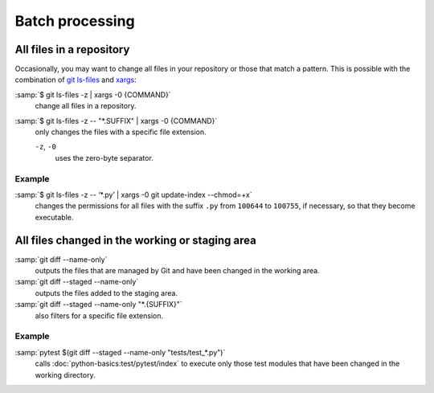Batch processing
================

All files in a repository
-------------------------

Occasionally, you may want to change all files in your repository or those that
match a pattern. This is possible with the combination of `git ls-files
<https://git-scm.com/docs/git-ls-files>`_ and `xargs
<https://linux.die.net/man/1/xargs>`_:

:samp:`$ git ls-files -z | xargs -0 {COMMAND}`
    change all files in a repository.
:samp:`$ git ls-files -z -- "*.SUFFIX" | xargs -0 {COMMAND}`
    only changes the files with a specific file extension.

    ``-z``, ``-0``
        uses the zero-byte separator.

Example
~~~~~~~

:samp:`$ git ls-files -z -- ‘*.py’ | xargs -0 git update-index --chmod=+x`
    changes the permissions for all files with the suffix ``.py`` from
    ``100644`` to ``100755``, if necessary, so that they become executable.

All files changed in the working or staging area
------------------------------------------------

:samp:`git diff --name-only`
    outputs the files that are managed by Git and have been changed in the
    working area.
:samp:`git diff --staged --name-only`
    outputs the files added to the staging area.
:samp:`git diff --staged --name-only "*.{SUFFIX}"`
    also filters for a specific file extension.

Example
~~~~~~~

:samp:`pytest $(git diff --staged --name-only "tests/test_*.py")`
    calls :doc:`python-basics:test/pytest/index` to execute only those test
    modules that have been changed in the working directory.
